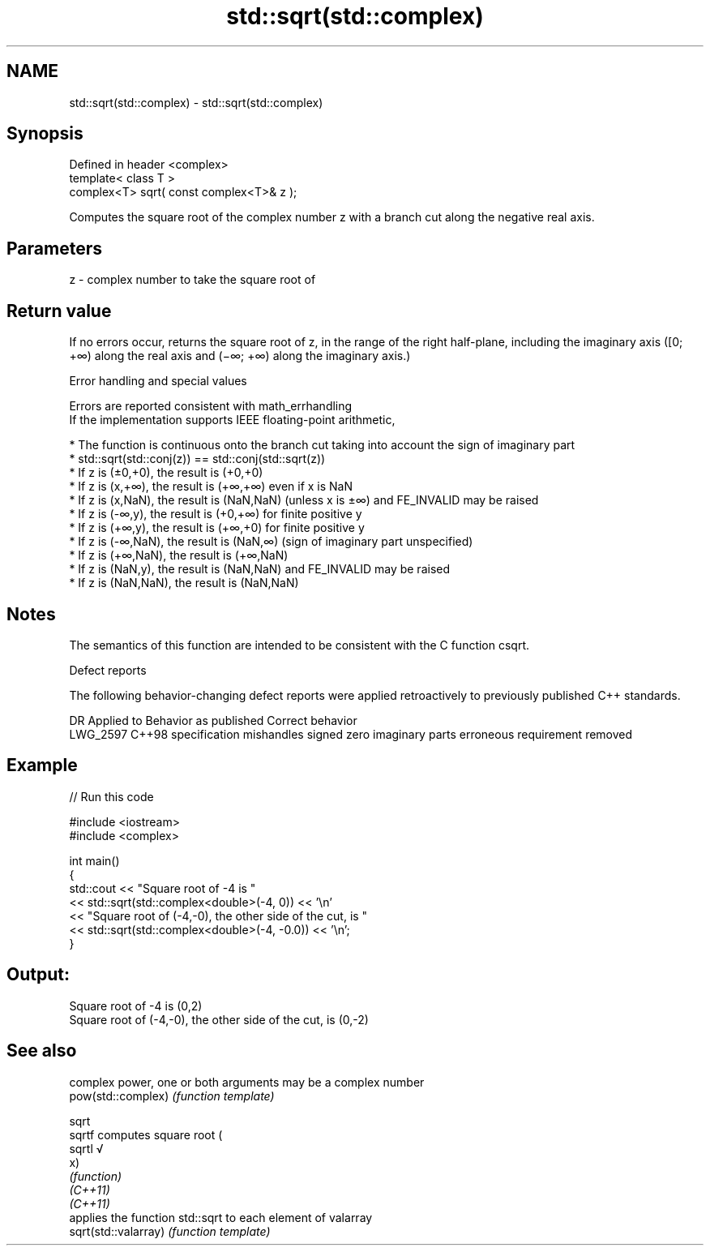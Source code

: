 .TH std::sqrt(std::complex) 3 "2020.03.24" "http://cppreference.com" "C++ Standard Libary"
.SH NAME
std::sqrt(std::complex) \- std::sqrt(std::complex)

.SH Synopsis

  Defined in header <complex>
  template< class T >
  complex<T> sqrt( const complex<T>& z );

  Computes the square root of the complex number z with a branch cut along the negative real axis.

.SH Parameters


  z - complex number to take the square root of


.SH Return value

  If no errors occur, returns the square root of z, in the range of the right half-plane, including the imaginary axis ([0; +∞) along the real axis and (−∞; +∞) along the imaginary axis.)

  Error handling and special values

  Errors are reported consistent with math_errhandling
  If the implementation supports IEEE floating-point arithmetic,

  * The function is continuous onto the branch cut taking into account the sign of imaginary part
  * std::sqrt(std::conj(z)) == std::conj(std::sqrt(z))
  * If z is (±0,+0), the result is (+0,+0)
  * If z is (x,+∞), the result is (+∞,+∞) even if x is NaN
  * If z is (x,NaN), the result is (NaN,NaN) (unless x is ±∞) and FE_INVALID may be raised
  * If z is (-∞,y), the result is (+0,+∞) for finite positive y
  * If z is (+∞,y), the result is (+∞,+0) for finite positive y
  * If z is (-∞,NaN), the result is (NaN,∞) (sign of imaginary part unspecified)
  * If z is (+∞,NaN), the result is (+∞,NaN)
  * If z is (NaN,y), the result is (NaN,NaN) and FE_INVALID may be raised
  * If z is (NaN,NaN), the result is (NaN,NaN)


.SH Notes

  The semantics of this function are intended to be consistent with the C function csqrt.

  Defect reports

  The following behavior-changing defect reports were applied retroactively to previously published C++ standards.

  DR       Applied to Behavior as published                                Correct behavior
  LWG_2597 C++98      specification mishandles signed zero imaginary parts erroneous requirement removed


.SH Example

  
// Run this code

    #include <iostream>
    #include <complex>

    int main()
    {
        std::cout << "Square root of -4 is "
                  << std::sqrt(std::complex<double>(-4, 0)) << '\\n'
                  << "Square root of (-4,-0), the other side of the cut, is "
                  << std::sqrt(std::complex<double>(-4, -0.0)) << '\\n';
    }

.SH Output:

    Square root of -4 is (0,2)
    Square root of (-4,-0), the other side of the cut, is (0,-2)


.SH See also


                      complex power, one or both arguments may be a complex number
  pow(std::complex)   \fI(function template)\fP

  sqrt
  sqrtf               computes square root (
  sqrtl               √
                      x)
                      \fI(function)\fP
  \fI(C++11)\fP
  \fI(C++11)\fP
                      applies the function std::sqrt to each element of valarray
  sqrt(std::valarray) \fI(function template)\fP




